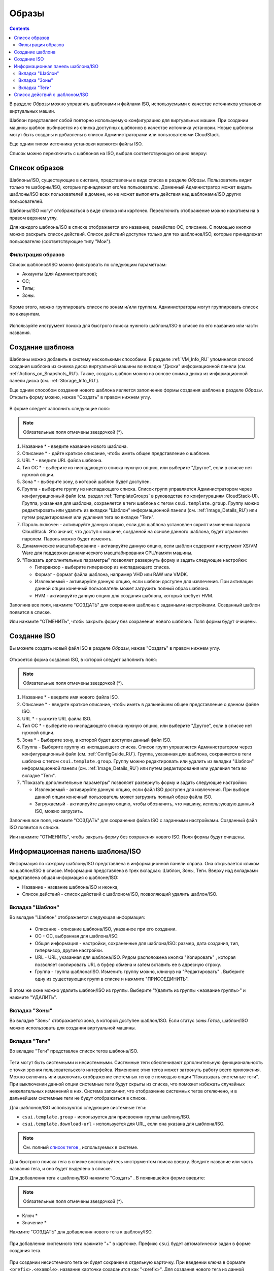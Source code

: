 .. _Images_RU:

Образы
---------------
.. Contents::

В разделе *Образы* можно управлять шаблонами и файлами ISO, используемыми с качестве источников установки виртуальных машин.

Шаблон представляет собой повторно используемую конфигурацию для виртуальных машин. При создании машины шаблон выбирается из списка доступных шаблонов в качестве источника установки. Новые шаблоны могут быть созданы и добавлены в список Администраторами или пользователями CloudStack.

Еще одним типом источника установки являются файлы ISO.

Список можно переключить с шаблонов на ISO, выбрав соответствующую опцию вверху:

.. figure:: _static/RU_Images_TempISO1.png

Список образов
~~~~~~~~~~~~~~~~~~~~~~~~

Шаблоны/ISO, существующие в системе, представлены в виде списка в разделе *Образы*. Пользователь видит только те шаборны/ISO, которые принадлежат его/ее пользователю. Доменный Администратор может видеть шаблоны/ISO всех пользователей в домене, но не может выполнять действия над шаблонами/ISO других пользователей. 

Шаблоны/ISO  могут отображаться в виде списка или карточек. Переключить отображение можно нажатием на |view box icon| в правом верхнем углу. 

Для каждого шаблона/ISO в списке отображается его название, семейство ОС, описание. С помощью кнопки |actions icon| можно раскрыть список действий. Список действий доступен только для тех шаблонов/ISO, которые принадлежат пользователю (соответствующие типу "Мои"). 

Фильтрация образов
""""""""""""""""""""""""""""
Список шаблонов/ISO можно фильтровать по следующим параметрам:

- Аккаунты (для Администраторов);
- ОС;
- Типы;
- Зоны.

.. figure:: _static/RU_Images_TempList_Admin1.png

Кроме этого, можно группировать список по зонам и/или группам. Администраторы могут группировать список по аккаунтам.

.. figure:: _static/RU_Images_Temp_AdminGrouping.png

Используйте инструмент поиска для быстрого поиска нужного шаблона/ISO в списке по его названию или части названия. 

Создание шаблона
~~~~~~~~~~~~~~~~~~~~

Шаблоны можно добавить в систему несколькими способами. В разделе :ref:`VM_Info_RU` упоминался способ создания шаблона из снимка диска виртуальной машины во вкладке "Диски" информационной панели (см. :ref:`Actions_on_Snapshots_RU`). Также, создать шаблон можно на основе снимка диска из информационной панели диска (см. :ref:`Storage_Info_RU`).

Еще одним способом создания нового шаблона является заполнение формы создания шаблона в разделе *Образы*. Открыть форму можно, нажав "Создать" |create icon| в правом нижнем углу. 

.. figure:: _static/RU_Images_Temp_Create.png

В форме следует заполнить следующие поля:

.. note:: Обязательные поля отмечены звездочкой (*).

1. Название * - введите название нового шаблона.

#. Описание * - дайте краткое описание, чтобы иметь общее представление о шаблоне.

#. URL * - введите URL файла шаблона. 

#. Тип ОС * - выберите из ниспадающего списка нужную опцию, или выберите "Другое", если в списке нет нужной опции. 

#. Зона * - выберите зону, в которой шаблон будет доступен.

#. Группа - выберите группу из ниспадающего списка. Список групп управляется Администратором через  конфигурационный файл (см. раздел :ref:`TemplateGroups` в руководстве по конфигурациям CloudStack-UI). Группа, указанная для шаблона, сохраняется в теги шаблона с тегом ``csui.template.group``. Группу можно редактировать или удалить из вкладки "Шаблон" информационной панели (см. :ref:`Image_Details_RU`) или путем редактирования или удаления тега во вкладке "Теги".

#. Пароль включен - активируйте данную опцию, если для шаблона установлен скрипт изменения пароля CloudStack. Это значит, что доступ к машине, созданной на основе данного шаблона, будет ограничен паролем. Пароль можно будет изменять.

#. Динамическое масштабирование - активируйте данную опцию, если шаблон содержит инструмент XS/VM Ware для поддержки динамического масштабирования CPU/памяти машины.

#. "Показать дополнительные параметры" позволяет развернуть форму и задать следующие настройки:

   - Гипервизор - выберите гипервизор из ниспадающего списка.

   - Формат - формат файла шаблона, например VHD или RAW или VMDK.

   - Извлекаемый - активируйте данную опцию, если шаблон доступен для извлечения. При активации данной опции конечный пользователь может загрузить полный образ шаблона.

   - HVM - активируйте данную опцию для создания шаблона, который требует HVM.

Заполнив все поля, нажмите "СОЗДАТЬ" для сохранения шаблона с заданными настройками. Созданный шаблон появится в списке. 

Или нажмите "ОТМЕНИТЬ", чтобы закрыть форму без сохранения нового шаблона. Поля формы будут очищены.

Создание ISO
~~~~~~~~~~~~~~~~~~~~

Вы можете создать новый файл ISO в разделе *Образы*, нажав "Создать" |create icon| в правом нижнем углу. 

.. figure:: _static/RU_Images_CreateISO.png

Откроется форма создания ISO, в которой следует заполнить поля:

.. note:: Обязательные поля отмечены звездочкой (*).

1. Название * - введите имя нового файла ISO.

#. Описание * - введите краткое описание, чтобы иметь в дальнейшем общее представление о данном файле ISO.

#. URL * - укажите URL файла ISO. 

#. Тип ОС * - выберите из ниспадающего списка нужную опцию, или выберите "Другое", если в списке нет нужной опции. 

#. Зона * - Выберите зону, в которой будет доступен данный файл ISO.

#. Группа - Выберите группу из ниспадающего списка. Список групп управляется Администратором через конфигурационный файл (см. :ref:`ConfigGuide_RU`). Группа, указанная для шаблона, сохраняется в теги шаблона с тегом ``csui.template.group``. Группу можно редактировать или удалить из вкладки "Шаблон" информационной панели (см. :ref:`Image_Details_RU`) или путем редактирования или удаления тега во вкладке "Теги".

#. "Показать дополнительные параметры" позволяет развернуть форму и задать следующие настройки:

   - Извлекаемый - активируйте данную опцию, если файл ISO доступен для извлечения. При выборе данной опции конечный пользователь может загрузить полный образ файла ISO.

   - Загружаемый - активируйте данную опцию, чтобы обозначить, что машину, использующую данный ISO, можно загрузить.

Заполнив все поля, нажмите "СОЗДАТЬ" для сохранения файла ISO с заданными настройками. Созданный файл ISO появится в списке. 

Или нажмите "ОТМЕНИТЬ", чтобы закрыть форму без сохранения нового ISO. Поля формы будут очищены.

.. _Image_Details_RU:

Информационная панель шаблона/ISO 
~~~~~~~~~~~~~~~~~~~~~~~~~~~~~~~~~~~~~~~~~~~~~

Информация по каждому шаблону/ISO представлена в информационной панели справа. Она открывается кликом на шаблон/ISO в списке. Информация представлена в трех вкладках: Шаблон, Зоны, Теги. Вверху над вкладками представлена общая информация о шаблоне/ISO: 

- Название - название шаблона/ISO и иконка, 
- Список действий - список действий с шаблоном/ISO, позволяющий удалить шаблон/ISO. 

.. figure:: _static/RU_Images_Temp_Details.png

Вкладка "Шаблон"
"""""""""""""""""""""""""""""""

Во вкладке "Шаблон" отображается следующая информация: 

   - Описание - описание шаблона/ISO, указанное при его создании. 
   - OС - ОС, выбранная для шаблона/ISO. 
   - Общая информация - настройки, сохраненные для шаблона/ISO: размер, дата создания, тип, гипервизор, другие настройки. 
   - URL - URL, указанная для шаблона/ISO. Рядом расположена кнопка "Копировать" |copy icon|, которая позволяет скопировать URL в буфер обмена и затем вставить ее в адресную строку. 
   - Группа - группа шаблона/ISO. Изменить группу можно, кликнув на "Редактировать" |edit icon|. Выберите одну из существующих групп в списке и нажмите "ПРИСОЕДИНИТЬ". 
   
.. figure:: _static/RU_Images_Temp_Details_GroupEdit.png
   
В этом же окне можно удалить шаблон/ISO из группы. Выберитe "Удалить из группы <название группы>"  и нажмите "УДАЛИТЬ". 

.. figure:: _static/RU_Images_Temp_Details_GroupRemove.png

Вкладка "Зоны" 
""""""""""""""""""""""""""""

Во вкладке "Зоны" отображается зона, в которой доступен шаблон/ISO. Если статус зоны *Готов*, шаблон/ISO можно использовать для создания виртуальной машины.  

.. figure:: _static/RU_Images_Temp_Details_Zone.png

Вкладка "Теги"  
"""""""""""""""""""""""""""""""""

Во вкладке "Теги" представлен список тегов шаблона/ISO.

.. figure:: _static/RU_Images_Details_Tags.png

Теги могут быть системными и несистемными. Системные теги обеспечивают дополнительную функциональность с точки зрения пользовательского интерфейса. Изменение этих тегов может затронуть работу всего приложения. Можно включить или выключить отображение системных тегов с помощью опции "Показывать системные теги". При выключении данной опции системные теги будут скрыты из списка, что поможет избежать случайных нежелательных изменений в них. Система запомнит, что отображение системных тегов отключено, и в дальнейшем системные теги не будут отображаться в списке.   

Для шаблонов/ISO используются следующие системные теги:

- ``csui.template.group`` - используется для присвоения группы шаблону/ISO.
- ``csui.template.download-url`` - используется для URL, если она указана для шаблона/ISO.

.. note:: См. полный `список тегов <https://github.com/bwsw/cloudstack-ui/wiki/Tags>`_ , используемых в системе. 

Для быстрого поиска тега в списке воспользуйтесь инструментом поиска вверху. Введите название или часть названия тега, и оно будет выделено в списке.

Для добавления тега к шаблону/ISO нажмите "Создать" |create icon|. В появившейся форме введите:

.. note:: Обязательные поля отмечены звездочкой (*).

- Ключ * 
- Значение * 

Нажмите "СОЗДАТЬ" для добавления нового тега к шаблону/ISO. 

.. figure:: _static/RU_Images_TagCreate.png

При добавлении системного тега нажмите "+" в карточке. Префикс ``csui`` будет автоматически задан в форме создания тега. 

.. figure:: _static/RU_Images_SysTagCreate.png

При создании несистемного тега он будет сохранен в отдельную карточку. При введении ключа в формате ``<prefix>.<example>``, название карточки сохаранится как "<prefix>". Для создания нового тега из данной карточки, нажмите "+" в карточке, и в поле "Ключ" в форме создания будет предзадан указанный <prefix>.

.. figure:: _static/RU_Images_OtherTagCreate.png

Управление тегами включает в себя редактирование и/или удаление. Наведите мышью на тег в списке, и рядом с названием тега появятся кнопки "Редактировать" и "Удалить". 

.. figure:: _static/RU_Images_TagActions.png

Нажмите "Редактировать" для изменения ключа или значения тега. Введите изменения в соответствующие поля и сохраните их. 

Нажмите "Удалить" для удаления тега из списка тегов. Подтвердите свое действие в диалоговом окне. Тег будет удален из списка. 

Список действий с шаблоном/ISO 
~~~~~~~~~~~~~~~~~~~~~~~~~~~~~~~

Кликом на "Список действий" |actions icon| раскрывается список действий для данного шаблона/ISO. Список действий доступен только для тех шаблонов/ISO, которые принадлежат пользователю (соответствуют типу "Мои"). 

В списке доступно действие удаления. 

.. figure:: _static/RU_Images_Temp_ActionBox.png

Нажмите "Удалить", чтобы удалить шаблон/ISO. Затем подтвердите свое действие и далоговом окне. Шаблон/ISO будет удален. 

Или нажмите "Отменить". Окно закроется без удаления шаблона/ISO.


.. |bell icon| image:: _static/bell_icon.png
.. |refresh icon| image:: _static/refresh_icon.png
.. |view icon| image:: _static/view_list_icon.png
.. |view box icon| image:: _static/box_icon.png
.. |view| image:: _static/view_icon.png
.. |actions icon| image:: _static/actions_icon.png
.. |edit icon| image:: _static/edit_icon.png
.. |box icon| image:: _static/box_icon.png
.. |create icon| image:: _static/create_icon.png
.. |copy icon| image:: _static/copy_icon.png
.. |color picker| image:: _static/color-picker_icon.png
.. |adv icon| image:: _static/adv_icon.png

